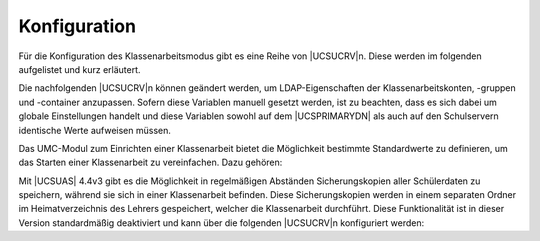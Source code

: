 .. _school-exam-configuration:

Konfiguration
=============

Für die Konfiguration des Klassenarbeitsmodus gibt es eine Reihe von
|UCSUCRV|\ n. Diese werden im folgenden aufgelistet und kurz erläutert.

Die nachfolgenden |UCSUCRV|\ n können geändert werden, um LDAP-Eigenschaften
der Klassenarbeitskonten, -gruppen und -container anzupassen. Sofern
diese Variablen manuell gesetzt werden, ist zu beachten, dass es sich
dabei um globale Einstellungen handelt und diese Variablen sowohl auf
dem |UCSPRIMARYDN| als auch auf den Schulservern identische Werte
aufweisen müssen.

.. envvar:: ucsschool/ldap/default/userprefix/exam

   Gibt den Präfix an, der dem ursprünglichen Benutzernamen im
   Klassenarbeitskonto vorangestellt wird. Er ist standardmäßig auf ``exam-``
   gesetzt.

.. envvar:: ucsschool/ldap/default/groupname/exam`

   Bezeichnet die Gruppe, der alle Klassenarbeitskonten sowie
   Klassenarbeitsrechner zugeordnet sind. Über diese Gruppe können spezifische
   Windows-Gruppenrichtlinien für den Klassenarbeitsmodus gesetzt werden. Der
   Standardname für diese Gruppe ist ``OU%(ou)s-Klassenarbeit``, wobei
   ``%(ou)s`` vom System automatisch durch den Namen der OU ausgetauscht wird.

.. envvar:: ucsschool/ldap/default/container/exam

   Definiert den Namen des Containers, unterhalb dem die Klassenarbeitskonten
   gespeichert werden. Standardmäßig ist der Name auf ``examusers`` gesetzt. Die
   LDAP-Position des Containers ist direkt unterhalb der Schul-OU.

.. envvar:: ucsschool/exam/user/homedir/autoremove

   Definiert, ob beim automatischen Löschen der Prüfungsbenutzer auch deren
   Heimatverzeichnis gelöscht werden soll. Der Standard ist ``no``.

.. envvar:: ucsschool/exam/user/disable

   Definiert, ob der originale Benutzer während einer Klassenarbeit deaktiviert
   werden soll, um die Nutzung anderer Dienste zu verhindern. Der Standard ist
   ``no``.

   Es empfiehlt sich, das Verhalten nach der Deaktivierung eines Benutzers in
   allen installierten Apps vorher zu überprüfen.

Das UMC-Modul zum Einrichten einer Klassenarbeit bietet die Möglichkeit
bestimmte Standardwerte zu definieren, um das Starten einer Klassenarbeit zu
vereinfachen. Dazu gehören:

.. envvar:: ucsschool/exam/default/room

   Definiert den vorausgewählten Raum für eine neue Klassenarbeit. Der Eintrag
   beinhaltet den LDAP-Namen des Raumes (inklusive des Schul-OU-Präfxies), also
   bspw. ``meineschule-PC Raum``. Ist die Variable nicht gesetzt, wird kein Raum
   vorausgewählt.

.. envvar:: ucsschool/exam/default/shares

   Gibt den vorausgewählten Freigabezugriff für eine neue Klassenarbeit an.
   Mögliche Werte sind:

   * ``all``: Zugriff auf alle Freigaben ohne Einschränkungen

   * ``home``: Eingeschränkten Zugriff auf lediglich das Heimatverzeichnis des
     (Klassenarbeits-)Benutzerkontos

   Ist die Variable nicht gesetzt, wird standardmäßig nur der Zugriff auf das
   Homeverzeichnis freigegeben.

.. envvar:: ucsschool/exam/default/internet

   Definiert die vorausgewählte Internetregel für eine neue Klassenarbeit.
   Mögliche Werte umfassen die Namen aller Internetregeln wie sie im UMC-Modul
   *Internetregeln definieren* angezeigt werden.

   Normalerweise werden die globalen Standardeinstellungen verwendet.

.. envvar:: ucsschool/exam/default/checkbox/distribution

   Definiert, ob beim Starten des Klassenarbeitsmodus das Auswahlkästchen
   *Unterrichtsmaterial verteilen* automatisch vorausgewählt ist. Mögliche Werte
   sind:

   * ``true``: Auswahlkästchen vorausgewählt

   * ``false``: Auswahlkästchen nicht vorausgewählt

.. envvar:: ucsschool/exam/default/checkbox/proxysettings

   Definiert, ob beim Starten des Klassenarbeitsmodus das Auswahlkästchen
   *Internetregeln definieren* automatisch vorausgewählt ist. Mögliche
   Werte sind:

   * ``true``: Auswahlkästchen vorausgewählt

   * ``false``: Auswahlkästchen nicht vorausgewählt

.. envvar:: ucsschool/exam/default/checkbox/sharesettings

   Definiert, ob beim Starten des Klassenarbeitsmodus das Auswahlkästchen
   *Freigabezugriff konfigurieren* automatisch vorausgewählt ist. Mögliche Werte
   sind:

   * ``true``: Auswahlkästchen vorausgewählt

   * ``false``: Auswahlkästchen nicht vorausgewählt

.. envvar:: ucsschool/exam/default/show/restart

   Definiert, ob die Seite zum Neustarten der Schülerrechner angezeigt werden
   soll. Standardmäßig deaktiviert.

Mit |UCSUAS| 4.4v3 gibt es die Möglichkeit in regelmäßigen Abständen
Sicherungskopien aller Schülerdaten zu speichern, während sie sich in einer
Klassenarbeit befinden. Diese Sicherungskopien werden in einem separaten Ordner
im Heimatverzeichnis des Lehrers gespeichert, welcher die Klassenarbeit
durchführt. Diese Funktionalität ist in dieser Version standardmäßig deaktiviert
und kann über die folgenden |UCSUCRV|\ n konfiguriert werden:

.. envvar:: ucsschool/exam/cron/backup/activated

   Definiert, ob das Skript :command:`exam-backup` automatisch durch cron
   gestartet wird. Standardmäßig deaktiviert.

.. envvar:: ucsschool/exam/cron/backup

   Definiert den Zeitpunkt, an dem das Skript :command:`exam-backup` automatisch
   durch cron gestartet wird. Standardmäßig alle 5 Minuten; Beispiel: ``*/5 * *
   * *``)

.. envvar:: ucsschool/exam/backup/compress

   Definiert, ob das Backup der Daten eines Schülers während einer Klassenarbeit
   komprimiert werden soll. Standardmäßig aktiviert.

.. envvar:: ucsschool/exam/backup/limit

   Definiert die maximale Anzahl an Zwischenergebnissen, die pro Schüler und
   Klassenarbeit gespeichert werden. Der Standardwert ist ``40`` und muss
   mindestens ``1`` sein. Wenn das Limit erreicht ist, werden keine weiteren
   Backups gespeichert.

   .. caution::

      Wenn diese Funktionalität aktiviert wird, sollte dabei dringend der Bedarf
      an Speicherplatz berücksichtigt werden, der hier anfällt.

      Sollte beispielsweise eine Klasse von 25 Schülern eine 45 Minuten dauernde
      Klassenarbeit schreiben und es werden dabei alle 5 Minuten ungefähr 10 MB
      pro Schülerin oder Schüler gesichert, so fallen dabei ungefähr 2,2 GB an
      Daten an.

